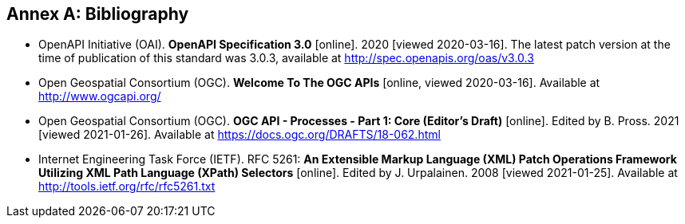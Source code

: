 [appendix]
:appendix-caption: Annex
[[Bibliography]]
== Bibliography

* [[OpenAPI]] OpenAPI Initiative (OAI). **OpenAPI Specification 3.0** [online]. 2020 [viewed 2020-03-16]. The latest patch version at the time of publication of this standard was 3.0.3, available at http://spec.openapis.org/oas/v3.0.3
* [[OGCAPI]] Open Geospatial Consortium (OGC). *Welcome To The OGC APIs* [online, viewed 2020-03-16]. Available at http://www.ogcapi.org/
* [[OAProc-1]] Open Geospatial Consortium (OGC). **OGC API - Processes - Part 1: Core (Editor's Draft)** [online]. Edited by B. Pross. 2021 [viewed 2021-01-26]. Available at https://docs.ogc.org/DRAFTS/18-062.html
* [[rfc5261]] Internet Engineering Task Force (IETF). RFC 5261: **An Extensible Markup Language (XML) Patch Operations Framework Utilizing XML Path Language (XPath) Selectors** [online]. Edited by J. Urpalainen. 2008 [viewed 2021-01-25]. Available at http://tools.ietf.org/rfc/rfc5261.txt
